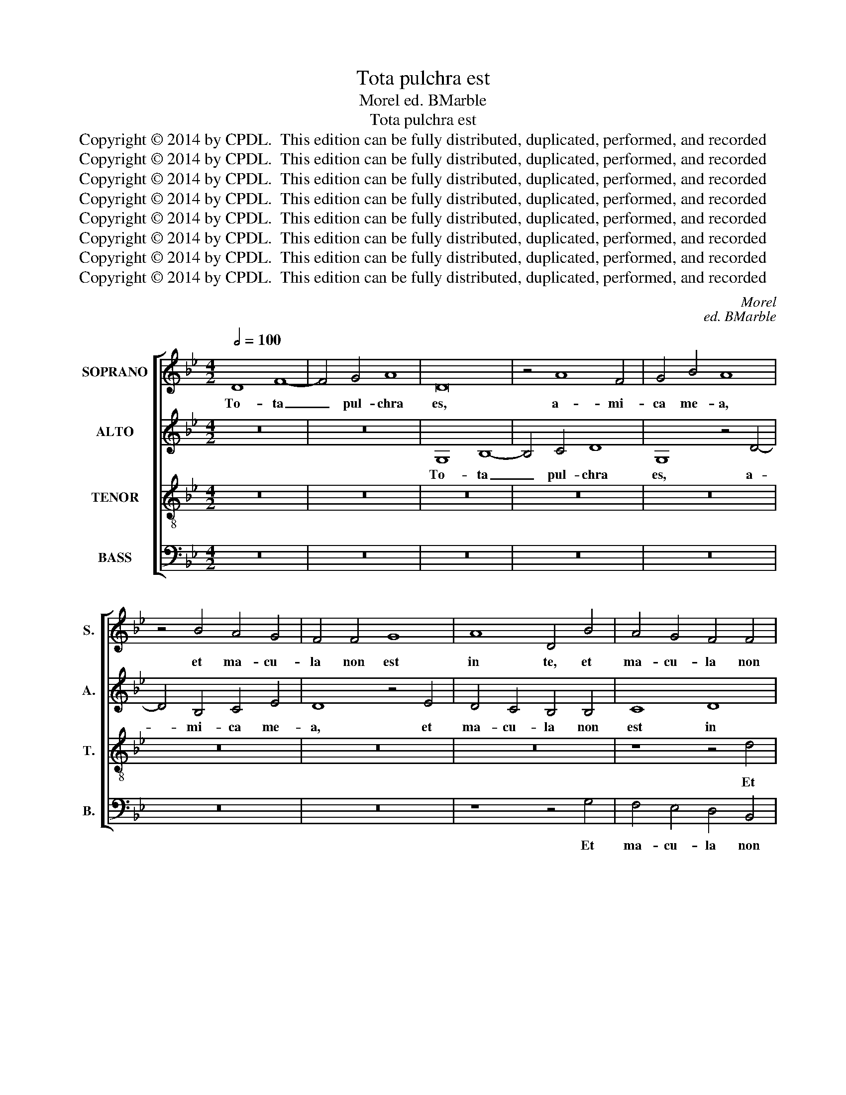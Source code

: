 X:1
T:Tota pulchra est
T:Morel ed. BMarble
T:Tota pulchra est
T:Copyright © 2014 by CPDL.  This edition can be fully distributed, duplicated, performed, and recorded 
T:Copyright © 2014 by CPDL.  This edition can be fully distributed, duplicated, performed, and recorded 
T:Copyright © 2014 by CPDL.  This edition can be fully distributed, duplicated, performed, and recorded 
T:Copyright © 2014 by CPDL.  This edition can be fully distributed, duplicated, performed, and recorded 
T:Copyright © 2014 by CPDL.  This edition can be fully distributed, duplicated, performed, and recorded 
T:Copyright © 2014 by CPDL.  This edition can be fully distributed, duplicated, performed, and recorded 
T:Copyright © 2014 by CPDL.  This edition can be fully distributed, duplicated, performed, and recorded 
T:Copyright © 2014 by CPDL.  This edition can be fully distributed, duplicated, performed, and recorded 
C:Morel
C:ed. BMarble
Z:Copyright © 2014 by CPDL.  This edition can be fully distributed, duplicated, performed, and recorded
%%score [ 1 2 3 4 ]
L:1/8
Q:1/2=100
M:4/2
K:Bb
V:1 treble nm="SOPRANO" snm="S."
V:2 treble nm="ALTO" snm="A."
V:3 treble-8 transpose=-12 nm="TENOR" snm="T."
V:4 bass nm="BASS" snm="B."
V:1
 D8 F8- | F4 G4 A8 | D16 | z4 A8 F4 | G4 B4 A8 | z4 B4 A4 G4 | F4 F4 G8 | A8 D4 B4 | A4 G4 F4 F4 | %9
w: To- ta|_ pul- chra|es,|a- mi-|ca me- a,|et ma- cu-|la non est|in te, et|ma- cu- la non|
 E2 D2 G8 ^F4 | G4 (B4 G4) A4- | A4 (B6 A2 G2 F2 | G8) F8- | F16 | z16 | z16 | z16 | z16 | %18
w: est _ _ in|te, non _ est|_ in _ _ _|_ te,|_|||||
 z8 z4 A4 | B8 A4 F4- | F4 G4 A4 F4 | G6 A2 B4 A4- | A4 G8 ^F4 | G8 z8 | D8 F8- | F4 =E4 F4 G4 | %26
w: mel|et lac sub|_ lin- gua tu-|||a,|o- dor|_ un- guen- to-|
 A8 F4 G4- | G2 F2 =E2 D2 E4 D2 E2 | F2 G2 A8 G4 | A8 z8 | A8 A4 (B4 | A4) G4 B4 (A4 | G4) F4 =E8 | %33
w: rum tu- o-|||rum,|su- per o-|* mni- a a-|* ro- ma-|
 D4 F8 F4 | F8 G8 | A4 A4 B8 | A8 z4 d4- | d4 d4 d4 d4 | c8 A4 B4- | B4 (A4 G8) | F16- | F8 z8 | %42
w: ta, dum e-|nim hi-|ems tran- si-|it, im-|* ber ab- i-|it, et re-|* ces- *|sit,|_|
 z4 G8 F4 | G4 A4 B8 | A8 z8 | z16 | z16 | z4 B8 B4 | A4 A4 G8 | z4 G4 G4 F4 | G8 z4 A4 | %51
w: vi- e-|ae flo- ren-|tes,|||et vox|tur- tu- ris|au- di- ta|est in|
 B4 G4 A8 | D8 z4 G4- | G4 F4 G4 B4 | A4 c4 B4 A4- | A2 G2 G8 ^F4 | G16 | z4 B8 B4 | A4 G4 d8 | %59
w: ter- ra no-|stra, in|_ ter- ra nos-|tra, ter- ra no-||stra.|Sur- ge,|pro- pe- ra|
 z4 G4 A4 A4 | B8 A4 B4- | (B4 A2 G2) F8 | z4 D4 F4 F4 | G8 F4 A4 | A4 A4 B8 | A8 z4 d4- | %66
w: a- mi- ca|me- a, me-|* * * a,|a- mi- ca|me- a, a-|mi- ca me-|a, ve-|
 d4 B4 G4 c4- | c4 A4 A4 d4- | d4 B4 G4 c4- | (c2 B2 A2 G2 F4) (B4 | A4) (G8 ^F4) | G8 z4 d4- | %72
w: * ni de Li-|* ba- no, ve-|* ni, co- ro-|* * * * * na-|* be- *|ris, ve-|
 d4 B4 G4 c4- | c4 A4 A4 d4- | d4 B4 G4 c4- | (c2 B2 A2 G2 F4) (B4 |"^rit." A4) (G8 ^F4) | G16 |] %78
w: * ni de Li-|* ba- no, ve-|* ni, co- ro-|* * * * * na-|* be- *|ris.|
V:2
 z16 | z16 | G,8 B,8- | B,4 C4 D8 | G,8 z4 D4- | D4 B,4 C4 E4 | D8 z4 E4 | D4 C4 B,4 B,4 | C8 D8 | %9
w: ||To- ta|_ pul- chra|es, a-|* mi- ca me-|a, et|ma- cu- la non|est in|
 G,8 z4 D4 | D4 D4 (C2 B,2 A,2 G,2 | A,4) (G,2 A,2 B,2 C2 D4-) | D4 C4 D8- | D8 z8 | z16 | z16 | %16
w: te, ma-|cu- la non _ _ _|_ est _ _ _ _|_ in te,|_|||
 z16 | z16 | z16 | z8 z4 A,4 | B,8 A,4 B,4- | B,4 C4 D8- | D4 E4 D8 | z8 G,8 | B,12 A,4 | %25
w: |||mel|et lac sub|_ lin- gua|_ tu- a,|o-|dor un-|
 B,4 C4 D4 B,4 | C2 B,2 A,2 G,2 A,4 G,4 | B,8 C4 D4- | D2 C2 B,2 A,2 B,8 | A,16 | z4 D8 D4 | %31
w: guen- to- * *|* * * * rum tu-|o- * *||rum,|su- per|
 (F4 =E4) D4 F4 | =E4 D8 ^C4 | D4 D8 D4 | D8 =E8 | F4 F8 =E4 | F8 z4 F4- | F4 F4 F8 | =E8 D8 | %39
w: o- * mni- a|a- ro- ma-|ta, dum e-|nim hi-|ems tran- si-|it, im-|* ber ab-|i- it|
 z4 D4 B,4 C4 | D16 | z16 | z8 z4 D4- | D4 C4 D4 =E4 | F8 D8 | z16 | z16 | z4 F8 F4 | F4 F4 D4 D4 | %49
w: et re- ces-|sit,||vi-|* ne- ae flo-|ren- tes,|||et vox|tur- tu- ris au-|
 D4 C4 D4 D4 | B,4 C4 A,8 | G,8 z8 | z4 D4 E4 C4 | D8 G,4 D4- | D4 C4 D4 (F4 | E8) D8- | D16 | %57
w: di- ta est in|ter- ra no-|stra,|in ter- ra|no- stra, in|_ ter- ra no-|* stra.|_|
 z4 G8 G4 | F4 E4 D4 D4 | D4 =E4 F8 | D4 G4 F4 D4- | D4 C4 D8- | D16 | z8 z4 D4 | F4 F4 G8 | ^F16 | %66
w: Sur- ge|pro- pe- ra a-|mi- ca me-|a, a- mi- ca|_ me- a,|_|a-|mi- ca me-|a,|
 z4 G8 E4 | C4 F8 D4 | D4 G8 E4 | C4 F12 | E4 C4 D8 | z4 (D8 B,4) | G,4 G8 E4 | C4 F8 D4 | %74
w: ve- ni|de Li- ba-|no, ve- ni,|co- ro-|na- be- ris,|ve- *|ni ve- ni|de Li- ba-|
 D4 G8 E4 | C4 F12 | E4 (C4 D8) | =B,16 |] %78
w: no, ve- ni,|co- ro-|na- be- *|ris.|
V:3
 z16 | z16 | z16 | z16 | z16 | z16 | z16 | z16 | z8 z4 d4 | c4 B4 A8 | z4 B4 c8 | d8 G8 | %12
w: ||||||||Et|ma- cu- la|non est|in te,|
 z4 G4 A4 A4 | B8 A4 d4- | d4 c4 d4 B4 | A8 z4 G4 | B8 A4 F4- | F4 G4 A4 F4 | G6 A2 B4 A4 | G8 F8 | %20
w: fa- vus di-|stil- lans la|_ bi- a tu-|a, mel|et lac sub|_ lin- gua tu-||* a,|
 z16 | z4 G8 F4 | B4 (c4 A8) | G4 (B6 A2 G2 F2 | G8) D8 | z16 | z16 | z16 | z16 | z16 | z16 | z16 | %32
w: |sub lin-|gua tu- *|a, tu- * * *|* a,||||||||
 z8 A8- | A4 A4 A8 | F8 (c6 B2 | c4) d8 (c2 B2 | c8) d8 | z4 B8 A4 | G4 G4 F4 G4- | G4 F4 G8 | %40
w: dum|_ e- nim|hi- mens _|_ tran- si- *|* it,|im- ber|ab- i- it et|_ re- ces-|
 A8 z4 A4- | A4 B4 c4 d4 | c4 B4 A8 | z16 | z4 d8 B4 | G4 (c6 B2 A2 G2 | F4) (B8 A4) | B4 d8 d4 | %48
w: sit, flo-|* res ap- pa-|ru- e- runt,||o- do-|rem de- * * *|* de- *|runt, et vox|
 c4 c4 B8 | z4 c4 B4 A4 | G4 G8 F4 | G4 B4 A4 c4 | (B2 A2 G2 F2 G8) | A4 A4 B4 G4 | A8 D4 d4 | %55
w: tur- tu- ris|au- di- ta|est in ter-|ra no- stra, in|ter- * * * *|ra, in ter- ra|no- stra, in|
 B4 c4 A8 | G4 B8 B4 | A4 G4 d8 | z4 B8 B4 | A4 G4 d8- | d16 | z4 G4 A4 A4 | B8 A4 d4- | %63
w: ter- ra no-|tra. Sur- ge,|pro- pe- ra,|sur- ge|pro- pe- ra,|_|a- mi- ca|me- a, me|
 (d4 c4) d8- | d16- | d8 d8 | B4 G4 c8 | A4 A4 d8 | B4 G4 c6 B2 | A2 G2 F2 G2 A4 d4 | %70
w: _ _ a,|_|* ve-|ni de Li-|ba- no, ve-|ni, co- ro- *|* * * * * na-|
 (c2 B2 A2 G2 A8) | G8 d8 | B4 G4 c8 | A4 A4 d8 | B4 G4 c6 B2 | A2 G2 F2 G2 A4 d4 | %76
w: be- * * * *|ris, ve-|ni de Li-|ba- no, ve-|ni, co- ro- *|* * * * * na-|
 (c2 B2 A2 G2 A8) | G16 |] %78
w: be- * * * *|ris.|
V:4
 z16 | z16 | z16 | z16 | z16 | z16 | z16 | z8 z4 G,4 | F,4 E,4 D,4 B,,4 | C,8 D,8 | %10
w: |||||||Et|ma- cu- la non|est in|
 G,,4 G,4 (=E,4 F,4-) | F,4 (G,6 F,2 _E,2 D,2 | E,8) D,8 | z4 D,4 D,4 D,4 | E,8 D,4 G,4- | %15
w: te, non est _|_ in _ _ _|_ te|fa- vus di-|stil- lans la-|
 G,4 F,4 G,4 E,4 | D,8 z4 A,,4 | B,,8 A,,4 B,,4- | B,,4 C,4 (D,6 C,2 | B,,4) G,,4 D,8- | %20
w: * bi- a tu-|a mel|et lac sub|_ lin- gua _|_ tu- *|
 D,4 E,4 F,4 D,4 | E,8 D,4 D,4 | G,4 C,4 D,8 | G,,16- | G,,8 z8 | z16 | z16 | z16 | z16 | z16 | %30
w: |* a, sub|lin- gua tu-|a,|_||||||
 z16 | z16 | z16 | D,12 D,4 | D,8 C,8 | F,4 D,4 G,8 | F,8 z4 B,,4- | B,,4 B,,4 B,,8 | %38
w: |||dum e-|nim hi-|mens tran- si-|it, im-|* ber ab-|
 C,8 D,4 G,,4 | D,8 _E,8 | D,8 z4 D,4- | D,4 D,4 C,4 B,,4 | F,4 G,4 D,8 | z16 | z8 G,8 | %45
w: i- it, et|re- ces-|sit, flo-|* res ap- pa-|ru- e- runt,||o-|
 E,4 C,4 (F,6 E,2 | D,4) (B,,4 C,8) | B,,4 B,,8 B,,4 | F,4 F,4 G,4 G,4 | F,4 E,4 D,4 D,4 | %50
w: do- rem de- *|* de- *|runt, et vox|tur- tu- ris au-|di- ta est in|
 E,4 C,4 D,8 | G,,4 G,8 F,4 | G,8 C,4 E,4 | D,8 z8 | z8 z4 D,4 | E,4 C,4 D,8 | G,,4 G,8 G,4 | %57
w: ter- ra no-|stra, est in|ter- ra no-|stra,|in|ter- ra no-|stra. Sur- ge,|
 F,4 G,4 G,8 | z4 G,8 G,4 | F,4 =E,4 D,8 | z4 G,,4 D,4 D,4 | _E,8 D,8 | z4 G,,4 D,4 D,4 | %63
w: pro- pe- ra|a- mi-|ca me- a,|a- mi- ca|me- a,|a- mi- ca|
 E,8 D,4 D,4 | D,4 D,4 G,,8 | D,16 | G,8 E,4 C,4 | F,8 D,4 D,4 | G,8 E,4 C,4 | %69
w: me- a, a-|mi- ca me-|a,|ve- ni de|Li- ba- no,|ve- ni, co-|
 (F,6 E,2 D,2 C,2 B,,4) | C,4 (E,4 D,8) | G,,16 | G,8 E,4 C,4 | F,8 D,4 D,4 | G,8 E,4 C,4 | %75
w: ro- * * * *|na- be- *|ris,|ve- ni de|Li- ba- no,|ve- ni, co-|
 (F,6 E,2 D,2 C,2 B,,4) | C,4 (E,4 D,8) | G,,16 |] %78
w: ro- * * * *|na- be- *|ris.|

